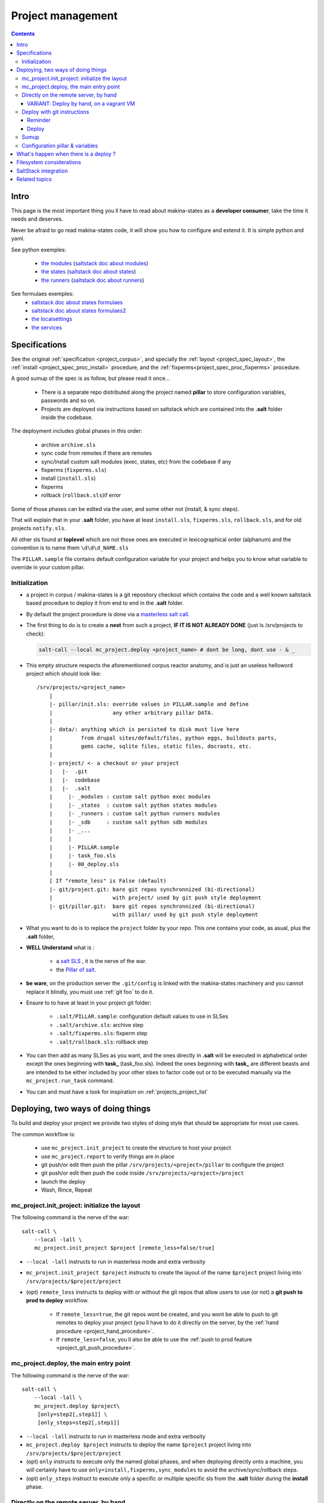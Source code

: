 Project management
=====================

.. contents::

.. _project_creation:

Intro
--------------------------------
This page is the most important thing you ll have to read about makina-states as a **developer consumer**, take the time it needs and deserves.

Never be afraid to go read makina-states code, it will show you how to configure
and extend it. It is simple python and yaml.

See python exemples:

    - `the modules <https://github.com/makinacorpus/makina-states/tree/master/mc_states/modules>`_ (`saltstack doc about modules <https://docs.saltstack.com/en/latest/ref/modules/>`_)
    - `the states <https://github.com/makinacorpus/makina-states/tree/master/mc_states/states>`_ (`saltstack doc about states <https://docs.saltstack.com/en/latest/ref/states/>`_)
    - `the runners <https://github.com/makinacorpus/makina-states/tree/master/mc_states/runners>`_ (`saltstack doc about runners <https://docs.saltstack.com/en/latest/ref/runners/>`_)

See formulaes exemples:
    - `saltstack doc about states formulaes <https://docs.saltstack.com/en/latest/ref/states/>`_
    - `saltstack doc about states formulaes2 <https://docs.saltstack.com/en/latest/topics/tutorials/states_pt1.html>`_
    - `the localsettings <https://github.com/makinacorpus/makina-states/tree/master/localsettings>`_
    - `the services <https://github.com/makinacorpus/makina-states/tree/master/services>`_

Specifications
------------------
See the original :ref:`specification <project_corpus>`, and specially the :ref:`layout <project_spec_layout>`, the :ref:`install <project_spec_proc_install>` procedure, and the :ref:`fixperms<project_spec_proc_fixperms>` procedure.

A good sumup of the spec is as follow, but please read it once...

    - There is a separate repo distributed along the project named **pillar** to
      store configuration variables, passwords and so on.
    - Projects are deployed via instructions based on saltstack which are
      contained into the **.salt** folder inside the codebase.

The deployment includes global phases in this order:

    - archive ``archive.sls``
    - sync code from remotes if there are remotes
    - sync/install custom salt modules (exec, states, etc) from the codebase if any
    - fixperms (``fixperms.sls``)
    - install  (``install.sls``)
    - fixperms
    - rollback (``rollback.sls``)if error

Some of those phases can be edited via the user, and some other not (install, & sync steps).

That will explain that in your **.salt** folder, you have at least ``install.sls``,
``fixperms.sls``, ``rollback.sls``, and for old projects ``notify.sls``.

All other sls found at **toplevel** which are not those ones are executed in
lexicographical order (alphanum) and the convention is to name them ``\d\d\d_NAME.sls``

The ``PILLAR.sample`` file contains default configuration variable for your
project and helps you to know what variable to override in your custom pillar.

Initialization
++++++++++++++++
- a project in corpus / makina-states is a git repository checkout which contains the code
  and a well known saltstack based procedure to deploy it
  from end to end in the **.salt** folder.
- By default the project procedure is done via a `masterless salt call <http://docs.saltstack.com/en/latest/topics/tutorials/quickstart.html>`_.
- The first thing to do is to create a **nest** from such a project, **IF IT IS NOT ALREADY DONE** (just ls /srv/projects to check):

  .. code-block:: bash

    salt-call --local mc_project.deploy <project_name> # dont be long, dont use - & _

- This empty structure respects the aforementioned corpus reactor anatomy, and is just an useless helloword project which should look like::

    /srv/projects/<project_name>
        |
        |- pillar/init.sls: override values in PILLAR.sample and define
        |                   any other arbitrary pillar DATA.
        |
        |- data/: anything which is persisted to disk must live here
        |         from drupal sites/default/files, python eggs, buildouts parts,
        |         gems cache, sqlite files, static files, docroots, etc.
        |
        |- project/ <- a checkout or your project
        |   |-  .git
        |   |-  codebase
        |   |-  .salt
        |     |- _modules : custom salt python exec modules
        |     |- _states  : custom salt python states modules
        |     |- _runners : custom salt python runners modules
        |     |- _sdb     : custom salt python sdb modules
        |     |- _...
        |     |
        |     |- PILLAR.sample
        |     |- task_foo.sls
        |     |- 00_deploy.sls
        |
        [ If "remote_less" is False (default)
        |- git/project.git: bare git repos synchronnized (bi-directional)
        |                   with project/ used by git push style deployment
        |- git/pillar.git:  bare git repos synchronnized (bi-directional)
                            with pillar/ used by git push style deployment


- What you want to do is to replace the ``project`` folder by your repo.
  This one contains your code, as asual, plus the **.salt** folder,
- **WELL Understand** what is :

    - a `salt SLS <http://docs.saltstack.com/en/latest/topics/tutorials/starting_states.html#moving-beyond-a-single-sls>`_ , it is the nerve of the war.
    - the `Pillar of salt <http://docs.saltstack.com/en/latest/topics/tutorials/pillar.html>`_.

- **be ware**, on the production server the ``.git/config`` is linked with the
  makina-states machinery and you cannot replace it blindly, you must use :ref:`git foo` to
  do it.
- Ensure to to have at least in your project git folder:

    - ``.salt/PILLAR.sample``: configuration default values to use in SLSes
    - ``.salt/archive.sls``: archive step
    - ``.salt/fixperms.sls``: fixperm step
    - ``.salt/rollback.sls``: rollback step

- You can then add as many SLSes as you want, and the ones directly in **.salt** will be executed in alphabetical order except the ones beginning with **task_** (task_foo.sls). Indeed the ones beginning with **task_** are different beasts and are intended to be either included by your other slses to factor code out or to be executed manually via the ``mc_project.run_task`` command.
- You can and must have a look for inspiration on :ref:`projects_project_list`

Deploying, two ways of doing things
------------------------------------
To build and deploy your project we provide two styles of doing style that should be appropriate for most use cases.

The common workflow is:

    - use ``mc_project.init_project`` to create the structure to host your project
    - use ``mc_project.report`` to verify things are in place
    - git push/or edit then push the pillar ``/srv/projects/<project>/pillar`` to configure the project
    - git push/or edit then push the code inside ``/srv/projects/<project>/project``
    - launch the deploy
    - Wash, Rince, Repeat

mc_project.init_project: initialize the layout
++++++++++++++++++++++++++++++++++++++++++++++++
The following command is the nerve of the war::

    salt-call \
        --local -lall \
        mc_project.init_project $project [remote_less=false/true]

- ``--local -lall`` instructs to run in masterless mode and extra verbosity
- ``mc_project.init_project $project`` instructs to create the layout of the name ``$project`` project living into ``/srv/projects/$project/project``
- (opt) ``remote_less`` instructs to deploy with or without the git repos that allow users to use (or not) a **git push to prod to deploy** workflow.

    - If ``remote_less=true``, the git repos wont be created, and you wont be
      able to push to git remotes to deploy your project (you ll have to do it
      directly on the server, by the :ref:`hand procedure <project_hand_procedure>`.

    - If ``remote_less=false``, you ll also be able to use the
      :ref:`push to prod feature <project_git_push_procedure>`.

mc_project.deploy, the main entry point
+++++++++++++++++++++++++++++++++++++++++
The following command is the nerve of the war::

    salt-call \
        --local -lall \
        mc_project.deploy $project\
         [only=step2[,step1]] \
         [only_steps=step2[,step1]]

- ``--local -lall`` instructs to run in masterless mode and extra verbosity
- ``mc_project.deploy $project`` instructs to deploy the name ``$project`` project living into ``/srv/projects/$project/project``
- (opt) ``only`` instructs to execute only the named global phases, and when deploying directly onto a machine, you will certainly have to use ``only=install,fixperms,sync_modules``
  to avoid the archive/sync/rollback steps.
- (opt) ``only_steps`` instruct to execute only a specific or multiple specific sls from the **.salt** folder during the **install** phase.


.. _project_hand_procedure:

Directly on the remote server, by hand
+++++++++++++++++++++++++++++++++++++++
Either directly from the deployment host as root:

Initialise the layout (only the first time)

.. code-block:: bash

    ssh root@remoteserver
    export project="foo"
    salt-call --local -ldebug mc_project.init_project $project


Edit the pillar

.. code-block:: bash

    ssh root@remoteserver
    export project="foo"
    cd /srv/projects/$project
    # maybe you want to edit before pillar deploy
    $ÊDITOR pillar/init.sls
    cd pillar;git commit -m foo;git push;cd ..

Update the project code base from git

.. code-block:: bash

    ssh root@remoteserver
    export project="foo"
    cd /srv/projects/$project/project
    # if not already done, add your project repo remote
    git remote add g https://github.com/o/myproject.git
    # in any cases, update your code
    git fetch --all
    git reset --hard remotes/g/<the branch to deploy>
    git push --force origin HEAD:master

Launch deploy

.. code-block:: bash

    ssh root@remoteserver
    # launch the deployment
    export project="foo"
    salt-call --local -ldebug \
        mc_project.deploy $project \
        only=install,fixperms,sync_modules
    # or to deploy only a specific sls
    salt-call --local -ldebug \
        mc_project.deploy $project \
        only=install,fixperms,sync_modules only_steps=000_foo.sls
    git push o HEAD:<master> # replace master by the branch you want to push
                             # back onto your forge

VARIANT: Deploy by hand, on a vagrant VM
~~~~~~~~~~~~~~~~~~~~~~~~~~~~~~~~~~~~~~~~~~
In development, our best practises are not to pull from our private git repositories
directly from inside the VM.

The HOST on which the virtualbox is running, is on the contrary controlled
by the developer and it's more safe to pull/push the code from here.

To sum up, any **git push/pull** operation has to be done **from the localhost**
and not the vm.

In other words, the HOST can access any of the VM files with the help of a shared **sshfs** mountpoint ``./VM``.
And the HOST can also access the outside repositories.
So the host in the interface that will push code inside the VM.

This setup involves using the ``remote_less`` feature of ``mc_project`` where
we do not deploy via a ``git push`` nor use ``archive/rollback`` mechanims.

Initialise/launch a `makina-states/vms <https://github.com/makinacorpus/vms>`_ box (this will take some time, specially
the first time)

.. code-block:: bash

    git clone https://github.com/makinacorpus/vms
    cd vms
    ./manage.sh init

Open one console connected to the VM as **root**

.. code-block:: bash

    ./manage.sh ssh
    sudo su # (default password: vagrant)

Initialise the layout (only the first time)

.. code-block:: bash

    ssh root@remoteserver
    export project="foo"
    salt-call --local -ldebug mc_project.init_project $project remote_less=true

Edit the pillar

.. code-block:: bash

    cd /srv/projects/$project/pillar
    $EDITOR init.sls
    git commit -am up

Open a second shell, on your local machine ( **not on the VM** )
where you ll update the project code base from git.

.. code-block:: bash

    export project="foo"
    cd vms/VM/srv/projects/$project/project
    # if not already done, add your project repo remote
    git remote add o https://github.com/o/myproject.git
    # in any cases, update your code
    git fetch --all
    git reset --hard remotes/o/<the branch to deploy>

On the former shell ssh-connected to the vagrant box, launch deploy

.. code-block:: bash

    salt-call --local -ldebug mc_project.deploy $project only=install,fixperms,sync_modules
    # or to deploy only a specific sls
    salt-call --local -ldebug \
        mc_project.deploy $project \
        only=install,fixperms,sync_modules only_steps=000_foo.sls

When you want to commit your changes, return to the second shell, on your local
machine

.. code-block:: bash

    export project="foo"
    cd vms/VM/srv/$project/project
    git push o HEAD:<master> # replace master by the branch you want to push
                             # back onto your forge

.. _git foo:

Deploy with git instructions
++++++++++++++++++++++++++++++
Reminder
~~~~~~~~~~~
- **WARNING**: you can use it only if you provisionned your project with
  attached remotes (the default)
- Remember use the remotes inside ``/srv/projects/<project>/git`` and not directly the
  working copies
- If you push on the pillar, it does not trigger a deploy
- If you push on the project,  it triggers the full deploy procedure
  including archive/sync/rollback.
- To get useful push informations, on the remote server to deploy to, just do

.. code-block:: bash

    salt-call --local -lall mc_project.report

.. _project_git_push_procedure:

Deploy
~~~~~~~

The following lines edit the pillar, and push it, this does not trigger a deploy

.. code-block:: bash

    cd $WORKSPACE/myproject
    git clone host:/srv/projects/project/git/pillar.git
    $EDITOR pillar/init.sls
    cd pillar;git commit -am up;git push;cd ..

The following lines prepare a clone of your project codebase to be able to be
deployed onto production or staging servers

.. code-block:: bash

    cd $WORKSPACE/myproject
    git clone git@github.com/makinacorpus/myawsomeproject.git
    git remote add prod /srv/projects/project/git/project.git
    git fetch --all

To trigger a remote deployment, now you can do:

.. code-block:: bash

    git push [--force] prod <mybranch>:master
    eg: git push [--force] prod <mybranch>:master
    eg: git push [--force] prod awsome_feature:master

- **REMINDER**:
    - DONT MESS WITH THE **ORIGIN** REMOTE when your are connected to your
      server in any of the ``pillar`` or ``project`` directory..
    - The ``<branchname>:master`` is really important as everything in the production
      git repositories is wired on the ``master`` branch.
      You can push any branch you want from your original
      repository, but in production, there is only **master**.

Sumup
++++++++
To sum all that up, when beginning project you will:

- Initialize if not done a project structure with ``salt-call --local mc_project.init_project project``
- If you do not want git remotes, you can alternativly use ``salt-call --local mc_project.init_project project remote_less=False``
- add a **.salt** folder alongside your project codebase (in it's git repo).
- deploy it, either by:

    - git push your **pillar** files to ``host:/srv/projects/<project>/git/pillar.git``
    - git push your **project code** to ``host:/srv/projects/<project>/git/project.git``
      (this last push triggers a deploy on the remote server)

    - Your can use ``--force`` as the deploy system only await the ``.salt`` folder.
      As long as the folder is present of the working copy you are sending, the
      deploy system will be happy.

- or connected to the remote host to deploy onto

    - edit/commit/push in ``host:/srv/projects/<project>/pillar``
    - edit/commit/push/push to force in ``host:/srv/projects/<project>``
    - Launch the ``salt-call --local mc_project.deploy <name> only=install,fixperms,sync_modules`` dance

- Wash, Rince, Repeat

.. _project_configuration_pillar::

Configuration pillar &  variables
+++++++++++++++++++++++++++++++++
We provide in **mc_project** a powerfull mecanism to define default variables used in your deployments.
hat you can safely override in the salt pillar files.
This means that you can set some default values for, eg a domain name or a password, and input the production values that you won't commit along side your project codebase.

- Default values have to be stored inside the **PILLAR.sample** file.
- Some of those variables, the one at the first level are mostly read only and setup by makina-states itself.
  The most important are:

    - ``name``: project name
    - ``user``: the system user of your project
    - ``group``: the system group of your project
    - ``data``: top level free variables mapping
    - ``project_root``: project root absolute path
    - ``data_root``: persistent folder absolute path
    - ``default_env``: environment (staging/prod/dev)
    - ``pillar_root``: absolute path to the pillar
    - ``fqdn``: machine FQDN

- The only variables that you can edit at the first level are:

    - **remote_less**: is this project using git remotes for triggering deployments
    - **default_env**: environement (valid values are staging/dev/prod)
    - **env_defaults**: indexed by **env** dict that overloads data (pillar will still have the priority)
    - **os_defaults**: indexed by **os** dict that overloads data (pillar will still have the priority)

- The other variables, members of the **data** sub entry are free for you to add/edit.
- Any thing in the pillar ``pillar/init.sls`` overloads what is in ``project/.salt/PILLAR.sample``.

You can get and consult the result of the configuration assemblage like this::

    salt-call --local -ldebug mc_project.get_configuration <project_name>

.. _project_configuration_key::

- Remember that projects have a name, and the pillar key to configure and
  overload your project configuration is based on this key.

  If your project is name **foo**, you ll have to use **makina-projects.foo** in
  place of **makina-projects.example**.

Example

in ``project/.salt/PILLAR.sample``, you have:

.. code-block:: yaml

        makina-projects.projectname:
          data:
            start_cmd: 'myprog'


in ``pillar/init.sls``, you have:

.. code-block:: yaml

        makina-projects.foo:
           data:
             start_cmd: 'myprog2'

- In your states files, you can access the configuration via the magic
  ``opts.ms_project`` variable.
- In your modules or file templates, you can access the configuration via ``salt['mc_project.get_configuration'(name)``.
- A tip for loading the configuration from a template is doing something like that:

.. code-block:: yaml

    # project/.salt/00_deploy.sls
    {% set cfg = opts.ms_project %}
    toto:
      file.managed:
          - name: "source://makina-projects/{{cfg.name}}/files/etc/foo"
          - target: /etc/foo
          - user {{cfg.user}}
          - group {{cfg.user}}
          - defaults:
              project: {{cfg.name}}

    # project/.salt/files/etc/foo
    {% set cfg = opts.ms_project %}
    My Super Template of {{cfg.name}} will run {{cfg.data.start_cmd}}

What's happen when there is a deploy ?
---------------------------------------
- When you do a git push, you have the full procedure, see :ref:`spec doc <project_spec_deploy_proc>`
- When you use ``only=install,fixperms,sync_modules`` it only do some the :ref:`install <project_spec_proc_install>` & :ref:`fixperms <project_spec_proc_fixperms>` procedures.

Filesystem considerations
--------------------------
We use `POSIX Acls <http://en.wikipedia.org/wiki/Access_control_list#Filesystem_ACLs>`_ in
various places on your project folders.
At first, it feels a bit complicated, but it will enable you to smoothlessly edit your files or run
your programs with appropriate users without loosing security.

SaltStack integration
--------------------------
As you know in makina-states, there are 2 concurrent salt installs, one for **salt**, the one that you use,
and one for **mastersalt** for the devil ops.
In makina-states, we use by default:

- a virtualenv inside ``/salt-venv/salt``
- `salt from a fork <https://github.com/makina-corpus/salt.git>`_ installed inside ``/salt-venv/salt/src/salt``
- the salt file root resides, as usual, in ``/srv/salt``
- the salt pillar root resides, as usual, in ``/srv/pillar``
- the salt configuration root resides, as usual, in ``/etc/salt``

As you see, the project layout seems not integration on those following folders, but in fact, the project
initialisation routines made symlinks to integrate it which look like::

    /srv/salt/makina-projects/<project_name>>  -> /srv/projects/<project_name>/project§/.salt
    /srv/pillar/makina-projects/<project_name> -> /srv/projects/<project_name>/pillar

- The pillar is auto included in the **pillar top** (``/srv/pîllar/top.sls``).
- The project salt files are not and **must not** be included in the salt **top** for further highstates unless
  you know what you are doing.

You can unlink your project from salt with::

    salt-call --local -ldebug mc_project.unlink <project_name>

You can link project from salt with::

    salt-call --local -ldebug mc_project.link <project_name>

Related topics
---------------------
You can refer to :ref:`module_mc_project_2`


